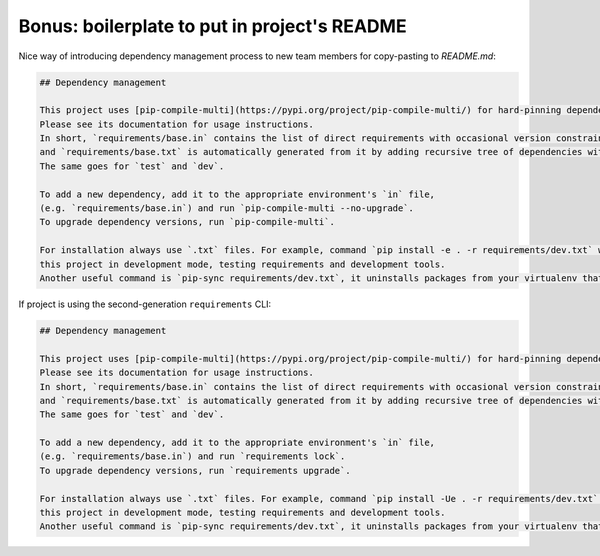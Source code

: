 Bonus: boilerplate to put in project's README
---------------------------------------------

Nice way of introducing dependency management process to new team members for copy-pasting to `README.md`:

.. code-block:: text

    ## Dependency management

    This project uses [pip-compile-multi](https://pypi.org/project/pip-compile-multi/) for hard-pinning dependencies versions.
    Please see its documentation for usage instructions.
    In short, `requirements/base.in` contains the list of direct requirements with occasional version constraints (like `Django~=4.0`)
    and `requirements/base.txt` is automatically generated from it by adding recursive tree of dependencies with fixed versions.
    The same goes for `test` and `dev`.

    To add a new dependency, add it to the appropriate environment's `in` file,
    (e.g. `requirements/base.in`) and run `pip-compile-multi --no-upgrade`.
    To upgrade dependency versions, run `pip-compile-multi`.

    For installation always use `.txt` files. For example, command `pip install -e . -r requirements/dev.txt` will install
    this project in development mode, testing requirements and development tools.
    Another useful command is `pip-sync requirements/dev.txt`, it uninstalls packages from your virtualenv that aren't listed in the file.

If project is using the second-generation ``requirements`` CLI:

.. code-block:: text

    ## Dependency management

    This project uses [pip-compile-multi](https://pypi.org/project/pip-compile-multi/) for hard-pinning dependencies versions.
    Please see its documentation for usage instructions.
    In short, `requirements/base.in` contains the list of direct requirements with occasional version constraints (like `Django~=4.0`)
    and `requirements/base.txt` is automatically generated from it by adding recursive tree of dependencies with fixed versions.
    The same goes for `test` and `dev`.

    To add a new dependency, add it to the appropriate environment's `in` file,
    (e.g. `requirements/base.in`) and run `requirements lock`.
    To upgrade dependency versions, run `requirements upgrade`.

    For installation always use `.txt` files. For example, command `pip install -Ue . -r requirements/dev.txt` will install
    this project in development mode, testing requirements and development tools.
    Another useful command is `pip-sync requirements/dev.txt`, it uninstalls packages from your virtualenv that aren't listed in the file.

